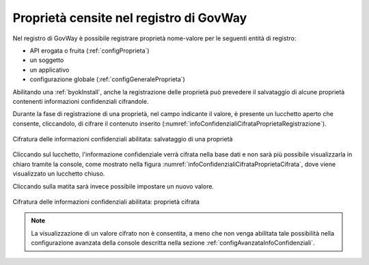 .. _console_informazioni_confidenziali_proprieta:

Proprietà censite nel registro di GovWay
----------------------------------------

Nel registro di GovWay è possibile registrare proprietà nome-valore per le seguenti entità di registro:

- API erogata o fruita (:ref:`configProprieta`)
- un soggetto
- un applicativo
- configurazione globale (:ref:`configGeneraleProprieta`)

Abilitando una :ref:`byokInstall`, anche la registrazione delle proprietà può prevedere il salvataggio di alcune proprietà contenenti informazioni confidenziali cifrandole.

Durante la fase di registrazione di una proprietà, nel campo indicante il valore, è presente un lucchetto aperto che consente, cliccandolo, di cifrare il contenuto inserito (:numref:`infoConfidenzialiCifrataProprietaRegistrazione`).

.. figure:: ../../_figure_console/infoConfidenzialiCifrataProprietaRegistrazione.png
    :scale: 50%
    :align: center
    :name: infoConfidenzialiCifrataProprietaRegistrazione

    Cifratura delle informazioni confidenziali abilitata: salvataggio di una proprietà
    
Cliccando sul lucchetto, l'informazione confidenziale verrà cifrata nella base dati e non sarà più possibile visualizzarla in chiaro tramite la console, come mostrato nella figura :numref:`infoConfidenzialiCifrataProprietaCifrata`, dove viene visualizzato un lucchetto chiuso.

Cliccando sulla matita sarà invece possibile impostare un nuovo valore.
    
.. figure:: ../../_figure_console/infoConfidenzialiCifrataProprietaCifrata.png
    :scale: 50%
    :align: center
    :name: infoConfidenzialiCifrataProprietaCifrata

    Cifratura delle informazioni confidenziali abilitata: proprietà cifrata
    
.. note::
      La visualizzazione di un valore cifrato non è consentita, a meno che non venga abilitata tale possibilità nella configurazione avanzata della console descritta nella sezione :ref:`configAvanzataInfoConfidenziali`.

